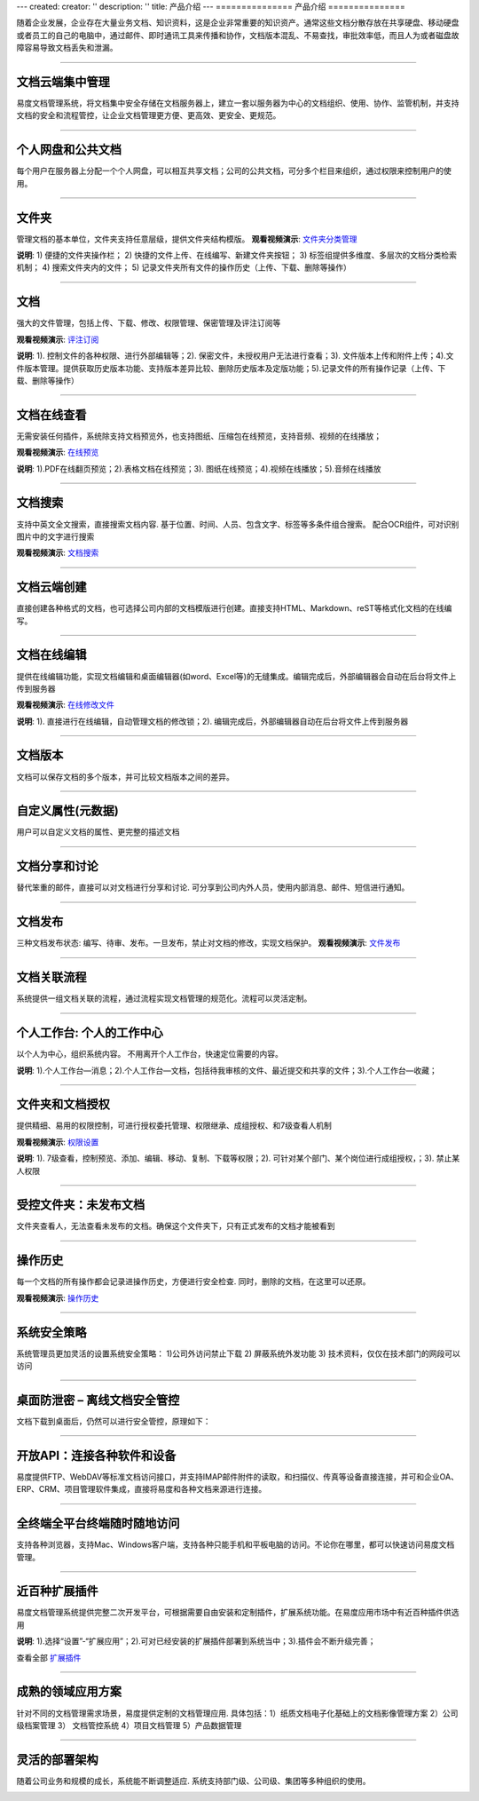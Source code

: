 ---
created:
creator: ''
description: ''
title: 产品介绍
---
===============
产品介绍
===============

.. image:: img/chanpinjieshao.jpg
   :alt: 文档管理系统产品介绍
   :class: topimg

随着企业发展，企业存在大量业务文档、知识资料，这是企业非常重要的知识资产。通常这些文档分散存放在共享硬盘、移动硬盘或者员工的自己的电脑中，通过邮件、即时通讯工具来传播和协作，文档版本混乱、不易查找，审批效率低，而且人为或者磁盘故障容易导致文档丢失和泄漏。

-------------------------------

文档云端集中管理
================================
易度文档管理系统，将文档集中安全存储在文档服务器上，建立一套以服务器为中心的文档组织、使用、协作、监管机制，并支持文档的安全和流程管控，让企业文档管理更方便、更高效、更安全、更规范。

.. image:: picture/tour-arch.png
   :alt: 云端的文档协作和管控

-------------------------------

个人网盘和公共文档
================================
每个用户在服务器上分配一个个人网盘，可以相互共享文档；公司的公共文档，可分多个栏目来组织，通过权限来控制用户的使用。

.. image:: picture/tour-structure.png
   :alt: 个人网盘和公共文档

-------------------------------

文件夹
================================

管理文档的基本单位，文件夹支持任意层级，提供文件夹结构模版。
**观看视频演示**:
`文件夹分类管理 <flash/dirMgr.htm>`__

.. image:: picture/tour-folder.png
   :width: 600
   :alt: 企业文件夹结构-文件夹导航

**说明**: 1) 便捷的文件夹操作栏； 2) 快捷的文件上传、在线编写、新建文件夹按钮； 3) 标签组提供多维度、多层次的文档分类检索机制； 4) 搜索文件夹内的文件； 5) 记录文件夹所有文件的操作历史（上传、下载、删除等操作）

-------------------------------

文档
==========================================

强大的文件管理，包括上传、下载、修改、权限管理、保密管理及评注订阅等

**观看视频演示**:
`评注订阅 <flash/comitAndNotfi.htm>`__

.. image:: picture/tour-img003.png
   :alt: 文件功能操作

**说明**: 1). 控制文件的各种权限、进行外部编辑等；2). 保密文件，未授权用户无法进行查看；3). 文件版本上传和附件上传；4).文件版本管理。提供获取历史版本功能、支持版本差异比较、删除历史版本及定版功能；5).记录文件的所有操作记录（上传、下载、删除等操作）


-------------------------------

文档在线查看
==========================================
无需安装任何插件，系统除支持文档预览外，也支持图纸、压缩包在线预览，支持音频、视频的在线播放；

**观看视频演示**:
`在线预览 <flash/onlinePdf.htm>`__

.. image:: picture/tour-img012.png
   :alt: 文档文件在线查看

**说明**: 1).PDF在线翻页预览；2).表格文档在线预览；3). 图纸在线预览；4).视频在线播放；5).音频在线播放

-------------------------------

文档搜索
====================================================
支持中英文全文搜索，直接搜索文档内容.  基于位置、时间、人员、包含文字、标签等多条件组合搜索。 配合OCR组件，可对识别图片中的文字进行搜索

**观看视频演示**:
`文档搜索 <flash/contentIndex.htm>`__

.. image:: picture/tour-img013.png
   :alt: 高级搜索

-------------------------------

文档云端创建
==========================================
直接创建各种格式的文档，也可选择公司内部的文档模版进行创建。直接支持HTML、Markdown、reST等格式化文档的在线编写。

.. image:: picture/tour-create.png
   :alt: 文档创建

-------------------------------

文档在线编辑
==========================================
提供在线编辑功能，实现文档编辑和桌面编辑器(如word、Excel等)的无缝集成。编辑完成后，外部编辑器会自动在后台将文件上传到服务器

**观看视频演示**:
`在线修改文件 <flash/extendEditor.htm>`__

.. image:: picture/tour-img011.png
   :alt: 文档外部编辑

**说明**: 1). 直接进行在线编辑，自动管理文档的修改锁；2). 编辑完成后，外部编辑器自动在后台将文件上传到服务器

-------------------------------

文档版本
==========================================
文档可以保存文档的多个版本，并可比较文档版本之间的差异。

.. image:: picture/tour-versions.png
   :alt: 文档版本比较

-------------------------------

自定义属性(元数据)
==========================================
用户可以自定义文档的属性、更完整的描述文档

.. image:: picture/tour-metadata.png
   :alt: 文档元数据

-------------------------------

文档分享和讨论
==========================================
替代笨重的邮件，直接可以对文档进行分享和讨论. 可分享到公司内外人员，使用内部消息、邮件、短信进行通知。

.. image:: picture/tour-share.png
   :alt: 文档分享和讨论

-------------------------------

文档发布
=================================================
三种文档发布状态: 编写、待审、发布。一旦发布，禁止对文档的修改，实现文档保护。
**观看视频演示**:
`文件发布 <flash/docAudit.htm>`__

.. image:: picture/tour-img004.png
   :alt: 文档状态-审核发布

-------------------------------

文档关联流程
========================================================
系统提供一组文档关联的流程，通过流程实现文档管理的规范化。流程可以灵活定制。

.. image:: picture/tour-flow.png
   :alt: 文档流程

-------------------------------

个人工作台: 个人的工作中心
==================================
以个人为中心，组织系统内容。 不用离开个人工作台，快速定位需要的内容。

.. image:: picture/tour-desk.png
   :alt: 个人在线工作平台

**说明**: 1).个人工作台—消息；2).个人工作台—文档，包括待我审核的文件、最近提交和共享的文件；3).个人工作台—收藏；

-------------------------------

文件夹和文档授权
========================================================
提供精细、易用的权限控制，可进行授权委托管理、权限继承、成组授权、和7级查看人机制

**观看视频演示**:
`权限设置 <flash/perm.htm>`__

.. image:: picture/tour-perms.png
   :alt: 权限管理

**说明**: 1). 7级查看，控制预览、添加、编辑、移动、复制、下载等权限；2). 可针对某个部门、某个岗位进行成组授权，；3). 禁止某人权限

-------------------------------

受控文件夹：未发布文档
=============================
文件夹查看人，无法查看未发布的文档。确保这个文件夹下，只有正式发布的文档才能被看到

.. image:: picture/tour-img010.png
   :alt: 受控文件夹

-------------------------------

操作历史
==========================================
每一个文档的所有操作都会记录进操作历史，方便进行安全检查. 同时，删除的文档，在这里可以还原。

**观看视频演示**:
`操作历史 <flash/his.htm>`__

.. image:: picture/tour-img007.png
   :alt: 系统操作历史记录

-------------------------------

系统安全策略
==========================================================
系统管理员更加灵活的设置系统安全策略： 1)公司外访问禁止下载 2) 屏蔽系统外发功能 3) 技术资料，仅仅在技术部门的网段可以访问

.. image:: picture/tour-policy.png
   :alt: 系统安全策略

-------------------------------

桌面防泄密 – 离线文档安全管控
==========================================================
文档下载到桌面后，仍然可以进行安全管控，原理如下：

.. image:: picture/tour-leak.png
   :alt: 文档防泄密

-------------------------------

开放API：连接各种软件和设备
==========================================================
易度提供FTP、WebDAV等标准文档访问接口，并支持IMAP邮件附件的读取，和扫描仪、传真等设备直接连接，并可和企业OA、ERP、CRM、项目管理软件集成，直接将易度和各种文档来源进行连接。

.. image:: picture/tour-open.png
   :alt: 连接各种软件和设备

-------------------------------

全终端全平台终端随时随地访问
==========================================================
支持各种浏览器，支持Mac、Windows客户端，支持各种只能手机和平板电脑的访问。不论你在哪里，都可以快速访问易度文档管理。

.. image:: picture/tour-clients.png
   :alt: 客户端连接示例

-------------------------------

近百种扩展插件
==========================================================
易度文档管理系统提供完整二次开发平台，可根据需要自由安装和定制插件，扩展系统功能。在易度应用市场中有近百种插件供选用

.. image:: picture/扩展应用插件.png
   :alt: 扩展应用插件
   :target: apps.rst

**说明**: 1).选择“设置”-“扩展应用”；2).可对已经安装的扩展插件部署到系统当中；3).插件会不断升级完善；

查看全部 `扩展插件 <apps.rst>`__

-------------------------------

成熟的领域应用方案
==========================
针对不同的文档管理需求场景，易度提供定制的文档管理应用.
具体包括：1）纸质文档电子化基础上的文档影像管理方案 2）公司级档案管理 3） 文档管控系统 4）项目文档管理 5）产品数据管理

.. image:: picture/tour-solutions.png
   :alt: 应用方案
   :target: /solutions

-------------------------------

灵活的部署架构
==========================
随着公司业务和规模的成长，系统能不断调整适应. 系统支持部门级、公司级、集团等多种组织的使用。

.. image:: picture/tour-deploy.png
   :alt: 部署方案
